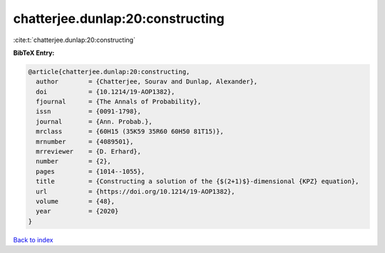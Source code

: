 chatterjee.dunlap:20:constructing
=================================

:cite:t:`chatterjee.dunlap:20:constructing`

**BibTeX Entry:**

.. code-block:: bibtex

   @article{chatterjee.dunlap:20:constructing,
     author        = {Chatterjee, Sourav and Dunlap, Alexander},
     doi           = {10.1214/19-AOP1382},
     fjournal      = {The Annals of Probability},
     issn          = {0091-1798},
     journal       = {Ann. Probab.},
     mrclass       = {60H15 (35K59 35R60 60H50 81T15)},
     mrnumber      = {4089501},
     mrreviewer    = {D. Erhard},
     number        = {2},
     pages         = {1014--1055},
     title         = {Constructing a solution of the {$(2+1)$}-dimensional {KPZ} equation},
     url           = {https://doi.org/10.1214/19-AOP1382},
     volume        = {48},
     year          = {2020}
   }

`Back to index <../By-Cite-Keys.html>`_
